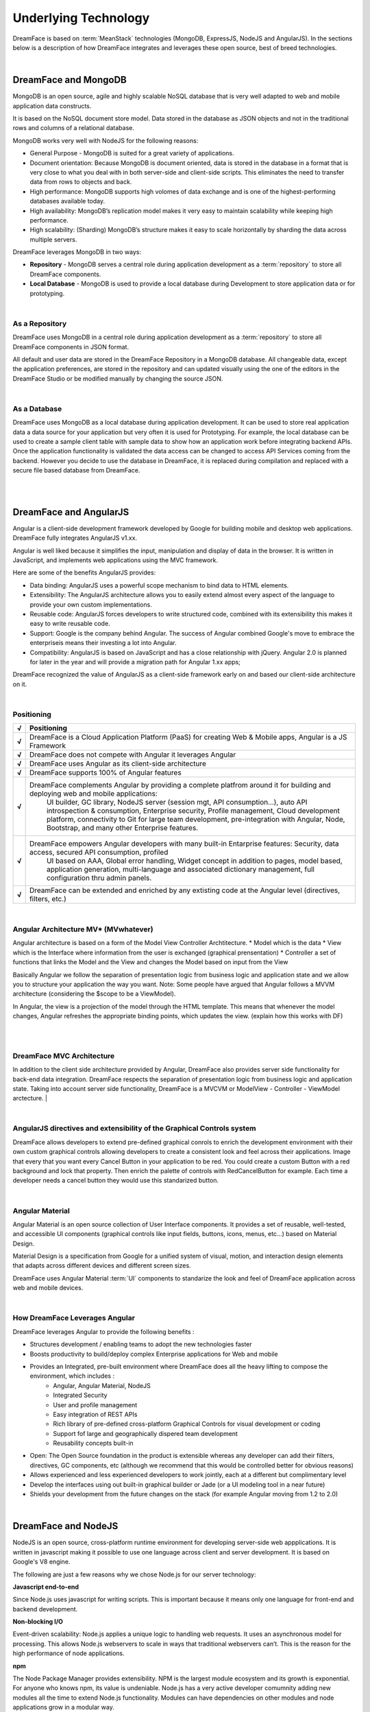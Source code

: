Underlying Technology
=====================

DreamFace is based on :term:`MeanStack` technologies (MongoDB, ExpressJS, NodeJS and AngularJS). In the sections below is
a description of how DreamFace integrates and leverages these open source, best of breed technologies.

|

.. image:: ../images/logos/mongodb-logo.png
   :width: 300px


DreamFace and MongoDB
---------------------

MongoDB is an open source, agile and highly scalable NoSQL database that is very well adapted to web and mobile application data constructs.

It is based on the NoSQL document store model. Data stored in the database as JSON objects and not in the traditional rows and
columns of a relational database.

MongoDB works very well with NodeJS for the following reasons:

* General Purpose - MongoDB is suited for a great variety of applications.
* Document orientation: Because MongoDB is document oriented, data is stored in the database in a format that is very close to what you deal with in both server-side and client-side scripts. This eliminates the need to transfer data from rows to objects and back.
* High performance: MongoDB supports high volomes of data exchange and is one of the highest-performing databases available today.
* High availability: MongoDB’s replication model makes it very easy to maintain scalability while keeping high performance.
* High scalability: (Sharding) MongoDB’s structure makes it easy to scale horizontally by sharding the data across multiple servers.

DreamFace leverages MongoDB in two ways:

* **Repository** - MongoDB serves a central role during application development as a :term:`repository` to store all DreamFace components.
* **Local Database** - MongoDB is used to provide a local database during Development to store application data or for prototyping.

|

As a Repository
^^^^^^^^^^^^^^

DreamFace uses MongoDB in a central role during application development as a :term:`repository` to store all DreamFace components in
JSON format.

All default and user data are stored in the DreamFace Repository in a MongoDB database. All changeable data, except the
application preferences, are stored in the repository and can updated visually using the one of the editors in the DreamFace
Studio or be modified manually by changing the source JSON.

|

As a Database
^^^^^^^^^^^^

DreamFace uses MongoDB as a local database during application development. It can be used to store real application data
a data source for your application but very often it is used for Prototyping. For example, the local database can be used
to create a sample client table with sample data to show how an application work before integrating backend APIs. Once the
application functionality is validated the data access can be changed to access API Services coming from the backend. However
you decide to use the database in DreamFace, it is replaced during compilation and replaced with a secure file based database
from DreamFace.

|
|

.. image:: ../images/logos/angularjs-logo.png
   :width: 300px


DreamFace and AngularJS
-----------------------

Angular is a client-side development framework developed by Google for building mobile and desktop web applications. DreamFace
fully integrates AngularJS v1.xx.

Angular is well liked because it simplifies the input, manipulation and display of data in the browser. It is written in JavaScript,
and implements web applications using the MVC framework.

Here are some of the benefits AngularJS provides:

* Data binding: AngularJS uses a powerful scope mechanism to bind data to HTML elements.
* Extensibility: The AngularJS architecture allows you to easily extend almost every aspect of the language to provide your own custom implementations.
* Reusable code: AngularJS forces developers to write structured code, combined with its extensibility this makes it easy  to write reusable code.
* Support: Google is the company behind Angular. The success of Angular combined Google's move to embrace the enterpriseis means their investing a lot into Angular.
* Compatibility: AngularJS is based on JavaScript and has a close relationship with jQuery. Angular 2.0 is planned for later in the year and will provide a migration path for Angular 1.xx apps;

DreamFace recognized the value of AngularJS as a client-side framework early on and based our client-side architecture on it.

|

Positioning
^^^^^^^^^^^

=======   ==========================================================================================================================================
 **√**     Positioning
=======   ==========================================================================================================================================
 **√**    DreamFace is a Cloud Application Platform (PaaS) for creating Web & Mobile apps, Angular is a JS Framework
 **√**    DreamFace does not compete with Angular it leverages Angular
 **√**    DreamFace uses Angular as its client-side architecture
 **√**    DreamFace supports 100% of Angular features
 **√**    DreamFace complements Angular by providing a complete platfrom around it for building and deploying web and mobile applications:
           UI builder, GC library, NodeJS server (session mgt, API consumption…), auto API introspection & consumption, Enterprise security,
           Profile management, Cloud development platform, connectivity to Git for large team development, pre-integration with Angular, Node,
           Bootstrap, and many other Enterprise features.
 **√**    DreamFace empowers Angular developers with many built-in Entarprise features: Security, data access, secured API consumption, profiled
           UI based on AAA, Global error handling, Widget concept in addition to pages, model based, application generation, multi-language and
           associated dictionary management, full configuration thru admin panels.
 **√**    DreamFace can be extended and enriched by any extisting code at the Angular level (directives, filters, etc.)
=======   ==========================================================================================================================================

|

Angular Architecture MV* (MVwhatever)
^^^^^^^^^^^^^^^^^^^^^^^^^^^^^^^^^^^^


Angular architecture is based on a form of the Model View Controller Archtitecture.
* Model which is the data
* View which is the Interface where information from the user is exchanged (graphical prensentation)
* Controller a set of functions that links the Model and the View and changes the Model based on input from the View

Basically Angular we follow the separation of presentation logic from business logic and application state and we allow
you to structure your application the way you want. Note: Some people have argued that Angular follows a MVVM architecture
(considering the $scope to be a ViewModel).

In Angular, the view is a projection of the model through the HTML template. This means that whenever the model changes,
Angular refreshes the appropriate binding points, which updates the view. (explain how this works with DF)

|

.. image:: ../images/devguide/dfx-angular-arch.png

|

DreamFace MVC Architecture
^^^^^^^^^^^^^^^^^^^^^^^^^

In addition to the client side architecture provided by Angular, DreamFace also provides server side functionality for
back-end data integration. DreamFace respects the separation of presentation logic from business logic and application state.
Taking into account server side functionality, DreamFace is a MVCVM or ModelView - Controller - ViewModel arctecture.
|

.. image:: ../images/devguide/dfx-architecture.png


|

AngularJS directives and extensibility of the Graphical Controls system
^^^^^^^^^^^^^^^^^^^^^^^^^^^^^^^^^^^^^^^^^^^^^^^^^^^^^^^^^^^^^^^^^^^^^^

DreamFace allows developers to extend pre-defined graphical conrols to enrich the development environment with their own
custom graphical controls allowing developers to create a consistent look and feel across their applications. Image that
every that you want every Cancel Button in your application to be red. You could create a custom Button with a red background
and lock that property. Then enrich the palette of controls with RedCancelButton for example. Each time a developer needs
a cancel button they would use this standarized button.

|

.. image:: ../images/logos/angularjs-materialDesign-logo.png
   :width: 300px


Angular Material
^^^^^^^^^^^^^^^

Angular Material is an open source collection of User Interface components. It provides a set of reusable, well-tested,
and accessible UI components (graphical controls like input fields, buttons, icons, menus, etc...) based on Material Design.

Material Design is a specification from Google for a unified system of visual, motion, and interaction design elements
that adapts across different devices and different screen sizes.


DreamFace uses Angular Material :term:`UI` components to standarize the look and feel of DreamFace application across web
and mobile devices.

|


How DreamFace Leverages Angular
^^^^^^^^^^^^^^^^^^^^^^^^^^^^^^^

DreamFace leverages Angular to provide the following benefits :

* Structures development / enabling teams to adopt the new technologies faster
* Boosts productivity to build/deploy complex Enterprise applications for Web and mobile
* Provides an Integrated, pre-built environment where DreamFace does all the heavy lifting to compose the environment, which includes :
    * Angular, Angular Material, NodeJS
    * Integrated Security
    * User and profile management
    * Easy integration of REST APIs
    * Rich library of pre-defined cross-platform Graphical Controls for visual development or coding
    * Support fof large and geographically dispered team development
    * Reusability concepts built-in
* Open: The Open Source foundation in the product is extensible whereas any developer can add their filters, directives, GC components, etc (although we recommend that this would be controlled better for obvious reasons)
* Allows experienced and less experienced developers to work jointly, each at a different but complimentary level
* Develop the interfaces using out built-in graphical builder or Jade (or a UI modeling tool in a near future)
* Shields your development from the future changes on the stack (for example Angular moving from 1.2 to 2.0)

|

.. image:: ../images/logos/nodejs-logo.png
   :width: 300px


DreamFace and NodeJS
--------------------

NodeJS is an open source, cross-platform runtime environment for developing server-side web appplications. It is
written in javascript making it possible to use one language across client and server development. It is based
on Google's V8 engine.

The following are just a few reasons why we chose Node.js for our server technology:

**Javascript end-to-end**

Since Node.js uses javascript for writing scripts. This is important because it means only one language for front-end and
backend development.


**Non-blocking I/O**

Event-driven scalability: Node.js applies a unique logic to handling web requests. It uses an asynchronous model for processing.
This allows Node.js webservers to scale in ways that traditional webservers can’t. This is the reason for the high performance
of node applications.

**npm**

The Node Package Manager provides extensibility. NPM is the largest module ecosystem and its growth is exponential. For anyone
who knows npm, its value is undeniable. Node.js has a very active developer comumnity adding new modules all the time to
extend Node.js functionality. Modules can have dependencies on other modules and node applications grow in a modular way.

**Easy of use**

Setting up Node.js and developing in it is easy. In just a few minutes you can install Node.js and have a working webserver.

|

DreamFace leverages the concepts of NodeJS to the fullest extent. DreamFace (DFX) is a node module. Other Node
apps can use DreamFace to extend thier functionality. The same goes for DreamFace.

For more details about how DreamFace leverages NodeJS, see the section on :ref:`platform-architecture-label`

|

Return to the `Documentation Home <http://localhost:63342/dfd/build/index.html>`_.


